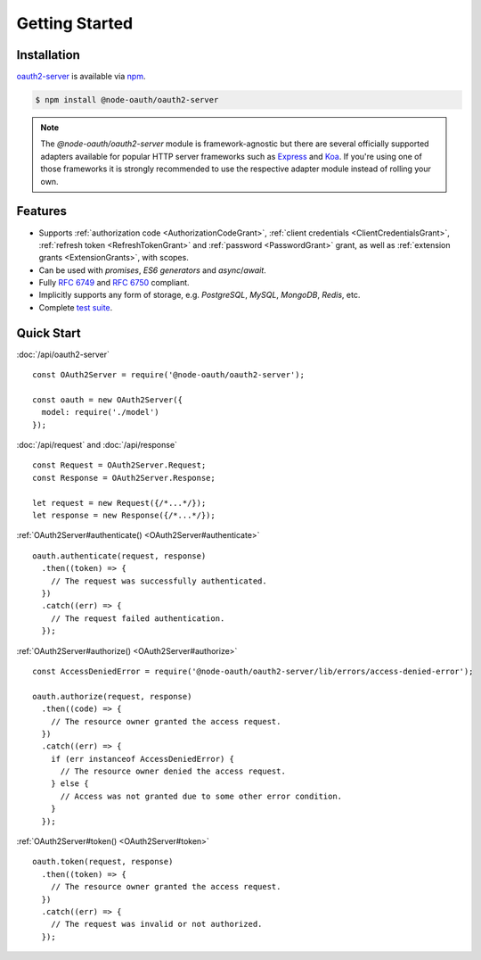 =================
 Getting Started
=================

.. _installation:

Installation
============

oauth2-server_ is available via npm_.

.. _oauth2-server: https://www.npmjs.com/package/@node-oauth/oauth2-server
.. _npm: https://npmjs.org

.. code-block:: sh

  $ npm install @node-oauth/oauth2-server

.. note:: The *@node-oauth/oauth2-server* module is framework-agnostic but there are several officially supported adapters available for popular HTTP server frameworks such as Express_ and Koa_. If you're using one of those frameworks it is strongly recommended to use the respective adapter module instead of rolling your own.

.. _Express: https://www.npmjs.com/package/@node-oauth/express-oauth-server
.. _Koa: https://npmjs.org/package/koa-oauth-server


.. _features:

Features
========

- Supports :ref:`authorization code <AuthorizationCodeGrant>`, :ref:`client credentials <ClientCredentialsGrant>`, :ref:`refresh token <RefreshTokenGrant>` and :ref:`password <PasswordGrant>` grant, as well as :ref:`extension grants <ExtensionGrants>`, with scopes.
- Can be used with *promises*, *ES6 generators* and *async*/*await*.
- Fully :rfc:`6749` and :rfc:`6750` compliant.
- Implicitly supports any form of storage, e.g. *PostgreSQL*, *MySQL*, *MongoDB*, *Redis*, etc.
- Complete `test suite`_.

.. _test suite: https://github.com/node-oauth/node-oauth2-server/tree/master/test


.. _quick-start:

Quick Start
===========

:doc:`/api/oauth2-server`

::

  const OAuth2Server = require('@node-oauth/oauth2-server');

  const oauth = new OAuth2Server({
    model: require('./model')
  });

:doc:`/api/request` and :doc:`/api/response`

::

  const Request = OAuth2Server.Request;
  const Response = OAuth2Server.Response;

  let request = new Request({/*...*/});
  let response = new Response({/*...*/});

:ref:`OAuth2Server#authenticate() <OAuth2Server#authenticate>`

::

  oauth.authenticate(request, response)
    .then((token) => {
      // The request was successfully authenticated.
    })
    .catch((err) => {
      // The request failed authentication.
    });

:ref:`OAuth2Server#authorize() <OAuth2Server#authorize>`

::

  const AccessDeniedError = require('@node-oauth/oauth2-server/lib/errors/access-denied-error');

  oauth.authorize(request, response)
    .then((code) => {
      // The resource owner granted the access request.
    })
    .catch((err) => {
      if (err instanceof AccessDeniedError) {
        // The resource owner denied the access request.
      } else {
        // Access was not granted due to some other error condition.
      }
    });

:ref:`OAuth2Server#token() <OAuth2Server#token>`

::

  oauth.token(request, response)
    .then((token) => {
      // The resource owner granted the access request.
    })
    .catch((err) => {
      // The request was invalid or not authorized.
    });

